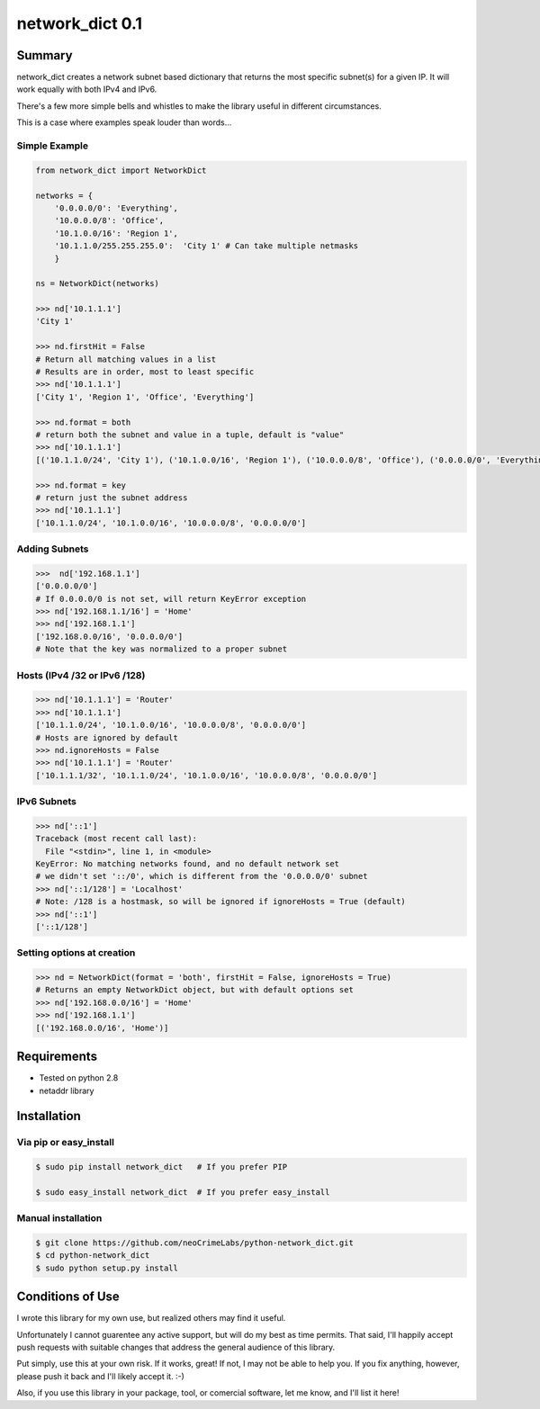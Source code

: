 ================
network_dict 0.1
================

Summary
=======

network_dict creates a network subnet based dictionary that returns the most specific subnet(s) for a given IP.  It will work equally with both IPv4 and IPv6.

There's a few more simple bells and whistles to make the library useful in different circumstances.

This is a case where examples speak louder than words...

Simple Example
--------------

.. code:: python

    from network_dict import NetworkDict

    networks = {
        '0.0.0.0/0': 'Everything',
        '10.0.0.0/8': 'Office',
        '10.1.0.0/16': 'Region 1',
        '10.1.1.0/255.255.255.0':  'City 1' # Can take multiple netmasks
        }

    ns = NetworkDict(networks)

    >>> nd['10.1.1.1']
    'City 1'
   
    >>> nd.firstHit = False
    # Return all matching values in a list
    # Results are in order, most to least specific
    >>> nd['10.1.1.1']
    ['City 1', 'Region 1', 'Office', 'Everything']

    >>> nd.format = both
    # return both the subnet and value in a tuple, default is "value"
    >>> nd['10.1.1.1']
    [('10.1.1.0/24', 'City 1'), ('10.1.0.0/16', 'Region 1'), ('10.0.0.0/8', 'Office'), ('0.0.0.0/0', 'Everything')]

    >>> nd.format = key
    # return just the subnet address
    >>> nd['10.1.1.1']
    ['10.1.1.0/24', '10.1.0.0/16', '10.0.0.0/8', '0.0.0.0/0']

Adding Subnets
--------------

.. code:: python

    >>>  nd['192.168.1.1']
    ['0.0.0.0/0']
    # If 0.0.0.0/0 is not set, will return KeyError exception
    >>> nd['192.168.1.1/16'] = 'Home'
    >>> nd['192.168.1.1']
    ['192.168.0.0/16', '0.0.0.0/0']
    # Note that the key was normalized to a proper subnet


Hosts (IPv4 /32 or IPv6 /128)
-----------------------------

.. code:: python

    >>> nd['10.1.1.1'] = 'Router'
    >>> nd['10.1.1.1']
    ['10.1.1.0/24', '10.1.0.0/16', '10.0.0.0/8', '0.0.0.0/0']
    # Hosts are ignored by default
    >>> nd.ignoreHosts = False
    >>> nd['10.1.1.1'] = 'Router'
    ['10.1.1.1/32', '10.1.1.0/24', '10.1.0.0/16', '10.0.0.0/8', '0.0.0.0/0']

IPv6 Subnets
------------

.. code:: python

    >>> nd['::1']
    Traceback (most recent call last):
      File "<stdin>", line 1, in <module>
    KeyError: No matching networks found, and no default network set
    # we didn't set '::/0', which is different from the '0.0.0.0/0' subnet
    >>> nd['::1/128'] = 'Localhost'
    # Note: /128 is a hostmask, so will be ignored if ignoreHosts = True (default)
    >>> nd['::1']
    ['::1/128']

Setting options at creation
---------------------------

.. code:: python

    >>> nd = NetworkDict(format = 'both', firstHit = False, ignoreHosts = True)
    # Returns an empty NetworkDict object, but with default options set
    >>> nd['192.168.0.0/16'] = 'Home'
    >>> nd['192.168.1.1']
    [('192.168.0.0/16', 'Home')]


Requirements
============

* Tested on python 2.8
* netaddr library

Installation
============

Via pip or easy_install
-----------------------

.. code:: bash

    $ sudo pip install network_dict   # If you prefer PIP

    $ sudo easy_install network_dict  # If you prefer easy_install

Manual installation
-------------------

.. code:: bash

    $ git clone https://github.com/neoCrimeLabs/python-network_dict.git
    $ cd python-network_dict
    $ sudo python setup.py install


Conditions of Use
=================

I wrote this library for my own use, but realized others may find it useful.

Unfortunately I cannot guarentee any active support, but will do my best as time
permits.  That said, I'll happily accept push requests with suitable changes
that address the general audience of this library.

Put simply, use this at your own risk.  If it works, great!  If not, I may not
be able to help you.  If you fix anything, however, please push it back and I'll
likely accept it.  :-)

Also, if you use this library in your package, tool, or comercial software, let
me know, and I'll list it here!
